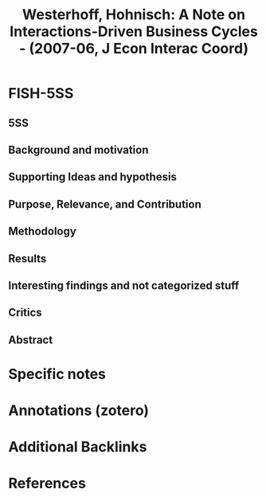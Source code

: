 :PROPERTIES:
:ID:       7790cad7-c4fc-443f-8b5a-f9280e0cc3c2
:ROAM_REFS: @westerhoff_2007_Note
:END:
#+OPTIONS: num:nil ^:{} toc:nil
#+TITLE: Westerhoff, Hohnisch: A Note on Interactions-Driven Business Cycles - (2007-06, J Econ Interac Coord)
#+hugo_base_dir: ~/BrainDump/
#+hugo_section: notes
#+hugo_categories: J Econ Interac Coord
#+FILETAGS: [A],Accelerator Model,Business Cycles,Ch DotCom,DUE: Jul/22,Heterogeneous Expectations,multiplier-accelerator models,READ,Sraffian Supermultiplier,TOCITE
#+BIBLIOGRAPHY: ~/Org/zotero_refs.bib
#+cite_export: csl apa.csl



* FISH-5SS


** 5SS


** Background and motivation


** Supporting Ideas and hypothesis


** Purpose, Relevance, and Contribution


** Methodology


** Results


** Interesting findings and not categorized stuff


** Critics


** Abstract

#+BEGIN_ABSTRACT

#+END_ABSTRACT


* Specific notes

* Annotations (zotero)

* Additional Backlinks

* References



#+print_bibliography:
